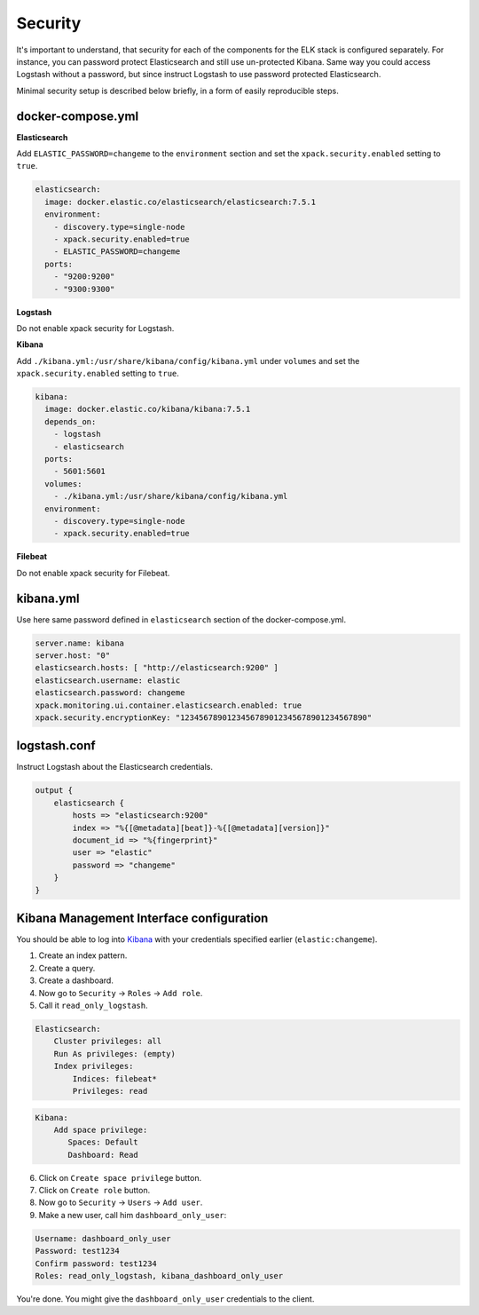 Security
========
It's important to understand, that security for each of the components for the
ELK stack is configured separately. For instance, you can password protect
Elasticsearch and still use un-protected Kibana. Same way you could access
Logstash without a password, but since instruct Logstash to use password
protected Elasticsearch.

Minimal security setup is described below briefly, in a form of easily 
reproducible steps.

docker-compose.yml
------------------
**Elasticsearch**

Add ``ELASTIC_PASSWORD=changeme`` to the ``environment`` section and set
the ``xpack.security.enabled`` setting to ``true``.

.. code-block:: yaml

  elasticsearch:
    image: docker.elastic.co/elasticsearch/elasticsearch:7.5.1
    environment:
      - discovery.type=single-node
      - xpack.security.enabled=true
      - ELASTIC_PASSWORD=changeme
    ports:
      - "9200:9200"
      - "9300:9300"

**Logstash**

Do not enable xpack security for Logstash.

**Kibana**

Add ``./kibana.yml:/usr/share/kibana/config/kibana.yml`` under ``volumes`` and
set the ``xpack.security.enabled`` setting to ``true``.

.. code-block:: yaml

  kibana:
    image: docker.elastic.co/kibana/kibana:7.5.1
    depends_on:
      - logstash
      - elasticsearch
    ports: 
      - 5601:5601
    volumes:
      - ./kibana.yml:/usr/share/kibana/config/kibana.yml
    environment:
      - discovery.type=single-node
      - xpack.security.enabled=true

**Filebeat**

Do not enable xpack security for Filebeat.

kibana.yml
----------
Use here same password defined in ``elasticsearch`` section of the
docker-compose.yml.

.. code-block:: yaml

    server.name: kibana
    server.host: "0"
    elasticsearch.hosts: [ "http://elasticsearch:9200" ]
    elasticsearch.username: elastic
    elasticsearch.password: changeme
    xpack.monitoring.ui.container.elasticsearch.enabled: true
    xpack.security.encryptionKey: "1234567890123456789012345678901234567890"

logstash.conf
-------------
Instruct Logstash about the Elasticsearch credentials.

.. code-block:: yaml

    output {
        elasticsearch {
            hosts => "elasticsearch:9200"
            index => "%{[@metadata][beat]}-%{[@metadata][version]}"
            document_id => "%{fingerprint}"
            user => "elastic"
            password => "changeme"
        }
    }

Kibana Management Interface configuration
-----------------------------------------
You should be able to log into `Kibana <http://localhost:5601/>`__ with your
credentials specified earlier (``elastic:changeme``).

1. Create an index pattern.
2. Create a query.
3. Create a dashboard.
4. Now go to ``Security`` -> ``Roles`` -> ``Add role``.
5. Call it ``read_only_logstash``.

.. code-block:: text

    Elasticsearch:
        Cluster privileges: all
        Run As privileges: (empty)
        Index privileges:
            Indices: filebeat*
            Privileges: read

.. code-block:: text

    Kibana:
        Add space privilege:
           Spaces: Default
           Dashboard: Read

6. Click on ``Create space privilege`` button.
7. Click on ``Create role`` button.
8. Now go to ``Security`` -> ``Users`` -> ``Add user``.
9. Make a new user, call him ``dashboard_only_user``:

.. code-block:: text

    Username: dashboard_only_user
    Password: test1234
    Confirm password: test1234
    Roles: read_only_logstash, kibana_dashboard_only_user

You're done. You might give the ``dashboard_only_user`` credentials to the
client.
